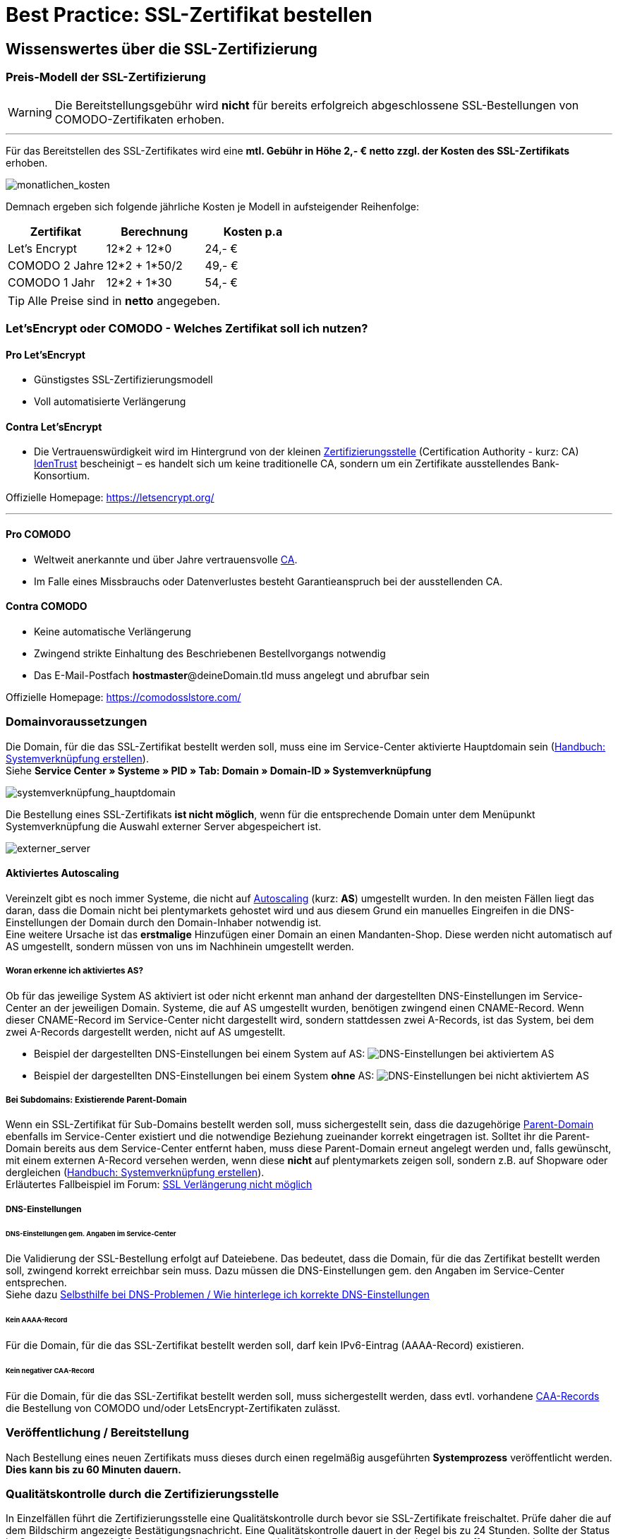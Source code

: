 = Best Practice: SSL-Zertifikat bestellen
:lang: de
:keywords: SSL, Let's_Encrypt, let's_enrypt, Lets_Encrypt, lets_encrypt, COMODO, comodo
:position: 1

== Wissenswertes über die SSL-Zertifizierung

=== Preis-Modell der SSL-Zertifizierung

WARNING: Die Bereitstellungsgebühr wird *nicht* für bereits erfolgreich abgeschlossene SSL-Bestellungen von COMODO-Zertifikaten erhoben.

''''
Für das Bereitstellen des SSL-Zertifikates wird eine *mtl. Gebühr in Höhe 2,- € netto zzgl. der Kosten des SSL-Zertifikats* erhoben.

image:assets/monatlichen_kosten.png[monatlichen_kosten]


Demnach ergeben sich folgende jährliche Kosten je Modell in aufsteigender Reihenfolge:

[options="header,footer"]
|===
|Zertifikat     |Berechnung     | Kosten p.a
|Let's Encrypt  | 12*2 + 12*0   | 24,- €
|COMODO 2 Jahre | 12*2 + 1*50/2 | 49,- €
|COMODO 1 Jahr  | 12*2 + 1*30   | 54,- €
|===

TIP: Alle Preise sind in *netto* angegeben.

=== Let’sEncrypt oder COMODO - Welches Zertifikat soll ich nutzen?

==== Pro Let’sEncrypt
* Günstigstes SSL-Zertifizierungsmodell
* Voll automatisierte Verlängerung

==== Contra Let’sEncrypt
* Die Vertrauenswürdigkeit wird im Hintergrund von der kleinen link:https://de.wikipedia.org/wiki/Zertifizierungsstelle[Zertifizierungsstelle]  (Certification Authority - kurz: CA) link:https://www.identrust.com[IdenTrust] bescheinigt – es handelt sich um keine traditionelle CA, sondern um ein Zertifikate ausstellendes Bank-Konsortium.

Offizielle Homepage: link:https://letsencrypt.org/[]

'''

==== Pro COMODO
* Weltweit anerkannte und über Jahre vertrauensvolle link:https://de.wikipedia.org/wiki/Zertifizierungsstelle[CA].
* Im Falle eines Missbrauchs oder Datenverlustes besteht Garantieanspruch bei der ausstellenden CA.

==== Contra COMODO
* Keine automatische Verlängerung
* Zwingend strikte Einhaltung des Beschriebenen Bestellvorgangs notwendig
* Das E-Mail-Postfach *hostmaster*@deineDomain.tld muss angelegt und abrufbar sein

Offizielle Homepage: link:https://comodosslstore.com/[]

=== Domainvoraussetzungen
Die Domain, für die das SSL-Zertifikat bestellt werden soll, muss eine im Service-Center aktivierte Hauptdomain sein (link:https://knowledge.plentymarkets.com/basics/arbeiten-mit-plentymarkets/plentymarkets-konto#_systemverkn%C3%BCpfung_erstellen[Handbuch: Systemverknüpfung erstellen]). +
Siehe *Service Center » Systeme » PID » Tab: Domain » Domain-ID » Systemverknüpfung*

image:assets/systemverknüpfung_hauptdomain.png[systemverknüpfung_hauptdomain]

Die Bestellung eines SSL-Zertifikats *ist nicht möglich*, wenn für die entsprechende Domain unter dem Menüpunkt Systemverknüpfung die Auswahl externer Server abgespeichert ist.

image:assets/externer_server.png[externer_server]

==== Aktiviertes Autoscaling
Vereinzelt gibt es noch immer Systeme, die nicht auf link:https://aws.amazon.com/de/autoscaling/[Autoscaling] (kurz: *AS*) umgestellt wurden. In den meisten Fällen liegt das daran, dass die Domain nicht bei plentymarkets gehostet wird und aus diesem Grund ein manuelles Eingreifen in die DNS-Einstellungen der Domain durch den Domain-Inhaber notwendig ist. +
Eine weitere Ursache ist das *erstmalige* Hinzufügen einer Domain an einen Mandanten-Shop. Diese werden nicht automatisch auf AS umgestellt, sondern müssen von uns im Nachhinein umgestellt werden.

===== Woran erkenne ich aktiviertes AS?
Ob für das jeweilige System AS aktiviert ist oder nicht erkennt man anhand der dargestellten DNS-Einstellungen im Service-Center an der jeweiligen Domain. Systeme, die auf AS umgestellt wurden, benötigen zwingend einen CNAME-Record. Wenn dieser CNAME-Record im Service-Center nicht dargestellt wird, sondern stattdessen zwei A-Records, ist das System, bei dem zwei A-Records dargestellt werden, nicht auf AS umgestellt.

* Beispiel der dargestellten DNS-Einstellungen bei einem System auf AS:
image:assets/identify_set_as.png[DNS-Einstellungen bei aktiviertem AS]

* Beispiel der dargestellten DNS-Einstellungen bei einem System *ohne* AS:
image:assets/identify_non_set_as.png[DNS-Einstellungen bei nicht aktiviertem AS]

===== Bei Subdomains: Existierende Parent-Domain
Wenn ein SSL-Zertifikat für Sub-Domains bestellt werden soll, muss sichergestellt sein, dass die dazugehörige link:https://de.wikipedia.org/wiki/Domain_(Internet)[Parent-Domain] ebenfalls im Service-Center existiert und die notwendige Beziehung zueinander korrekt eingetragen ist.
Solltet ihr die Parent-Domain bereits aus dem Service-Center entfernt haben, muss diese Parent-Domain erneut angelegt werden und, falls gewünscht, mit einem externen A-Record versehen werden, wenn diese *nicht* auf plentymarkets zeigen soll, sondern z.B. auf Shopware oder dergleichen (link:https://knowledge.plentymarkets.com/basics/arbeiten-mit-plentymarkets/plentymarkets-konto#_systemverkn%C3%BCpfung_erstellen[Handbuch: Systemverknüpfung erstellen]). +
Erläutertes Fallbeispiel im Forum: link:https://forum.plentymarkets.com/t/ssl-verlaengerung-nicht-moeglich/501453/4?u=marvin.moldenhauer[SSL Verlängerung nicht möglich]

===== DNS-Einstellungen
====== DNS-Einstellungen gem. Angaben im Service-Center
Die Validierung der SSL-Bestellung erfolgt auf Dateiebene.
Das bedeutet, dass die Domain, für die das Zertifikat bestellt werden soll, zwingend korrekt erreichbar sein muss. Dazu müssen die DNS-Einstellungen gem. den Angaben im Service-Center entsprechen. +
Siehe dazu link:https://forum.plentymarkets.com/t/selbsthilfe-bei-dns-problemen-wie-hinterlege-ich-korrekte-dns-einstellungen/65559[Selbsthilfe bei DNS-Problemen / Wie hinterlege ich korrekte DNS-Einstellungen]

====== Kein AAAA-Record
Für die Domain, für die das SSL-Zertifikat bestellt werden soll, darf kein IPv6-Eintrag (AAAA-Record) existieren.

====== Kein negativer CAA-Record
Für die Domain, für die das SSL-Zertifikat bestellt werden soll, muss sichergestellt werden, dass evtl. vorhandene link:https://de.wikipedia.org/wiki/DNS_Certification_Authority_Authorization[CAA-Records] die Bestellung von COMODO und/oder LetsEncrypt-Zertifikaten zulässt.

=== Veröffentlichung / Bereitstellung
Nach Bestellung eines neuen Zertifikats muss dieses durch einen regelmäßig ausgeführten *Systemprozess* veröffentlicht werden. *Dies kann bis zu 60 Minuten dauern.*

=== Qualitätskontrolle durch die Zertifizierungsstelle
In Einzelfällen führt die Zertifizierungsstelle eine Qualitätskontrolle durch bevor sie SSL-Zertifikate freischaltet. Prüfe daher die auf dem Bildschirm angezeigte Bestätigungsnachricht. Eine Qualitätskontrolle dauert in der Regel bis zu 24 Stunden. Sollte der Status im Service-Center nach 24 Stunden nicht *done* lauten, melde Dich im Forum unter Angabe der betroffenen Domain.

=== Gültigkeitsdauer

==== Gültigkeitsdauer für Let’sEncrypt-Zertifikate
* SSL-Zertifikate von *Let’sEncrypt* sind jeweils *90 Tage* gültig.
* Alle *60 Tage* wird das Zertifikat *erneuert.*

[options="header,footer"]
|===
|Ausstellungsdatum  |gültig bis | Erneuerungsdatum
|01.01.18           | 01.04.18  | 02.03.18
|02.03.18           | 31.05.18  | 01.05.18
|01.05.18           | 30.07.18  | 30.06.18
|30.06.18           | 28.09.18   | 29.08.18
|29.08.18           | 27.11.18	| 28.10.18
|28.10.18           | 26.01.19	| 27.12.18
|27.12.18           | 27.03.19	| 25.02.19
|===

===== Let’sEncrypt kündigen
Die Kündigung des Let’sEncrypt-Zertifikats sorgt dafür, dass keine Erneuerung stattfindet.
Die Laufzeit des aktuell ausgestellten Zertifikats wird dadurch nicht beeinflusst.
[options="header,footer"]
|===
|Ausstellungsdatum  |gültig bis | Erneuerungsdatum
|01.01.18           | 01.04.18  | 02.03.18
|02.03.18           | 31.05.18  | 01.05.18
|===

====== Kündigung am 18.05.2018
Die letzte Erneurung des SSL-Zertifikats fand am 01.05.2018 statt. Demnach ist das SSL-Zertifikat ab dem Datum 90 Tage gültig. Nach Ablauf der 90 Tage wird die entsprechende Domain nicht mehr per HTTPS ausgeliefert und wird demnach als _Nicht sicher_ eingestuft.

[options="header,footer"]
|===
|Ausstellungsdatum  |gültig bis | Erneuerungsdatum
|01.05.18           | 30.07.18  | entfällt wg. Kündigung
|===

image:assets/ssl-zertifikat_deaktivieren.png[ssl-zertifikat_deaktivieren]

==== Gültigkeitsdauer für COMODO-Zertifikate
Die Gültigkeitsdauer von neu bestellten Zertifikaten beginnt mit dem Datum der Bestätigung der Zertifizierungsstelle. Eine eventuelle Restlaufzeit des vorherigen Zertifikats kann nicht übernommen werden.

Die Laufzeit des SSL-Zertifikats wird während des Bestellprozesses zur Auswahl gestellt:

* 1 Jahr 
* 2 Jahre

=== Verlängerung des SSL-Zertifikats

==== Verlängerung für Let’sEncrypt-Zertifikate
Die Verlängerung der Let’sEncrypt-SSL-Zertifikate findet vollautomatisch statt, bis es im Service-Center durch das Entfernen des Hakens gekündigt wird.

==== Verlängerung für COMODO-Zertifikate
Ein von COMODO ausgestelltes SSL-Zertifikat verlängert sich *nicht automatisch*
→ Es muss nach Ende der Laufzeit (mindestens 1 Jahr) neu geordert werden.

14 Tage vor offiziellem Ablaufdatum des Zertifikats (siehe Service-Center) wird eine Erinnerungs-E-Mail an die Hostmaster-Adresse gesendet.

Zusätzlich besteht die Möglichkeit, sich per E-Mail erinnern zu lassen. Eine kostenfreie Möglichkeit stellt der Dienst http://letsmonitor.org/ dar.

=== Gekündigte Domains und Testdomains
Für bereits *_gekündigte_* Domains, sowie für *_Startup-Domains_* bzw. *_Test-Subdomains_* (d.h. Domains mit den Bestandteilen _plenty-test-drive.eu, plentymarkets-x1.com, plentymarkets-cloud01/02.com_ etc.,) können *_keine SSL-Zertifikate bestellt* werden_*.

=== Domainvalidierte /-bezogene Zertifikate
SSL-Zertifikate sind domaingebunden. Das bedeutet, dass beispielsweise bei Umstellung der Hauptdomain das aktuelle Zertifikat _inaktiv_ geschaltet wird, da eine neue Hauptdomain ohne bestelltes Zertifikat vorliegt.
Inaktiv bedeutet nicht gelöscht - Sollte die Hauptdomain erneut auf die Domain umgestellt werden, die bereits ein SSL-Zertifikat besaß, kann dieses im Service Center wieder aktiviert werden, sofern das SSL-Zertifikat noch gültig ist.

=== Domainumzug, PKI, SSL-Zertifikat verschieben / transferieren
SSL-Zertifikate können bei einem Domainumzug zu plentymarkets *nicht* mitgenommen werden. Aufgrund der technischen Gegebenheiten ist die Bestellung nur innerhalb unserer link:https://de.wikipedia.org/wiki/Public-Key-Infrastruktur[Public-Key-Infrastruktur] möglich.

Dies gilt für *_beide Richtungen_*. Sowohl von *_extern zu plentymarkets_*, als auch von *_plentymarkets zu extern_*. Ein über plentymarkets gebuchtes SSL-Zertifikat muss *_systemnah_* liegen und kann bei einem Domaintransfer nicht mitgenommen werden. Ein Export der Zertifikatsdaten (geheimer Private-Key) ist *nicht* möglich. Auch ein “Transfer” eines SSL-Zertifikats von einer Domain(-ID) auf eine andere ist nicht möglich (siehe Punkt <<Veröffentlichung / Bereitstellung>>).

CAUTION: Um die gewünschte Domain mit einem gültigen SSL-Zertifikat auszuliefern, siehe ab <<Schritt für Schritt zum SSL-Zertifikat>>.

=== Wildcard-Zertifikate
Das Ausstellen von sogenannten Wildcard-SSL-Zertifikaten ist in unserer Infrastruktur nicht möglich.

== Schritt für Schritt zum SSL-Zertifikat

=== SSL-Zertifikat von Let’sEncrypt

==== Wie gelange ich zum Bestellvorgang?
Logge Dich über dein Backend oder den folgenden Link in Dein Service-Center ein: https://www.plentymarkets.eu/my-account/

Für den Login benötigst Du die E-Mail-Adresse, die Du auf Deiner Rechnung findest und das dazugehörige Passwort. Wenn Du das Passwort nicht (mehr) kennst, benutze die Funktion zum Zurücksetzen des Passworts.

==== Wie bestelle ich erfolgreich ein SSL-Zertifikat von Let’sEncrypt?

IMPORTANT: Sobald der Haken gesetzt wurde erfolgt KEINE Sicherheitsabfrage - Das SSL-Zertifikat wird verbindlich bestellt.


IMPORTANT: Es ist zwingend notwendig, dass die DNS-Einstellungen der Domain, für die das SSL-Zertifikat bestellt werden soll, den Angaben in Deinem Service-Center entsprechen - siehe auch link:https://forum.plentymarkets.com/t/selbsthilfe-bei-dns-problemen-wie-hinterlege-ich-korrekte-dns-einstellungen/65559[Selbsthilfe bei DNS-Problemen / Wie hinterlege ich korrekte DNS-Einstellungen].

image:assets/ssl-zertifikat_bestellen.png[ssl-zertifikat_bestellen]

=== SSL-Zertifikat von COMODO

==== Wie gelange ich zum Bestellvorgang?
Vor der Bestellung eines SSL-Zertifikates muss die E-Mail-Adresse *hostmaster*@*deineDomain.tld* angelegt werden, falls dies noch nicht geschehen ist. An diese Adresse werden die beiden im nachfolgenden Schritt beschriebenen E-Mails im Anschluss an die Bestellung versendet.

''''

*WICHTIG:*
Falls eine Weiterleitung für die o.g. Email-Adresse eingerichtet wurde, sollte diese vorübergehend deaktiviert werden, um den Erhalt der Emails gewährleisten zu können. Im Falle eines Kontos bei https://mailbox.org

''''
image:assets/mailbox_postfach_erstellen.png[mailbox_postfach_erstellen]

Um E-Mail-Konten im plentymarkets-Backend anlegen zu können, muss zunächst der E-Mail-Provider auf https://mailbox.org gewechselt werden, *oder* die Anlage des Postfachs hostmaster@deineDomain.de bei einem Mailprovider Deiner Wahl getätigt werden.
Wie dieses Postfach eingerichtet wird haben wir hier erklärt: link:https://forum.plentymarkets.com/t/umzug-zu-mailbox-org-leitfaden/25678[Umzug zu mailbox.org - Leitfaden]

Anschließend loggen wir uns *über das plenty-Backend* ins Service-Center ein:
*Start » plentymarkets-Konto » Service-Center*

image:assets/backend_service-center.png[backend_service-center]

==== Wie bestelle ich erfolgreich ein SSL-Zertifikat von COMODO?

IMPORTANT: *WICHTIG UND UNBEDINGT BEACHTEN:*
Während des gesamten Bestellprozesses muss man mit ein und demselben Browser im Service-Center eingeloggt bleiben. Erst *nachdem der Vorgang komplett* abgeschlossen wurde, kann man sich ausloggen.

Nun kann der eigentliche Bestellvorgang starten. Man öffnet nun das System und die gewünschte Hauptdomain.
image:assets/comodo_bestellen_service-center.png[comodo_bestellen_service-center]

Der folgende Dialog erscheint:
image:assets/comodo_bestellen_service-center_bestaetigen.png[comodo_bestellen_service-center_bestaetigen]

Nach dem Klick auf *“Bestellung fortsetzen”* wird die erste Validierungsmail versendet:
image:assets/ssl_email_versendet.png[ssl_email_versendet]

''''
In dieser Email befindet sich ein Bestätigungslink. Nach dem Anklicken dieses Links wird man automatisch ins Service-Center eingeloggt und zur Domain weitergeleitet.

[TIP] 
.*Mögliche Fehlerquellen*
====
. _Beim Klicken auf den Link wird ein anderer Browser geöffnet als der, den ich sonst immer verwende._
.. *Lösung:* Führe den gesamten Bestellvorgang erneut mit dem Browser aus, der sich beim Anklicken des Bestätigungslinks geöffnet hat.
_Beim Klicken auf den Link werde ich nicht automatisch ins Service-Center eingeloggt und zur Domain weitergeleitet._
.. *Lösung:* Es kann passieren, dass Du nach einer gewissen Zeit automatisch wegen Inaktivität ausgeloggt wirst. Logge Dich vorsichtshalber *vor* dem Anklicken des Links noch einmal im Service-Center ein. Weiterhin ist es ratsam ein mal den gesamten *Browsercache* und alle *Cookies* zu *löschen* gem. Punkt <<Was kann bei der Bestellung schiefgehen?>> in der nachfolgenden Anleitung: link:https://forum.plentymarkets.com/t/loeschen-des-lokalen-dns-cache/64288[Löschen des lokalen DNS-Cache]
====

==== Der erfolgreiche Abschluss der Bestellung und die Validierung durch den SSL-Provider
Nach Betätigung des Links in der von plentymarkets verschickten Bestätigungsmail wird man automatisch eingeloggt und zur Domain weitergeleitet.

Hier muss die gewünschte Laufzeit des Zertifikats (1 Jahr / 2 Jahre) ausgesucht und der Button 
image:assets/button_ssl_bestellen.png[button_ssl_bestellen] 
betätigt werden.

image:assets/ssl-zertifikat_bestellen_auswahl.png[ssl-zertifikat_bestellen_auswahl]

Daraufhin erscheint folgende Meldung:

image:assets/ssl-zertifikat_bestellt.png[ssl-zertifikat_bestellt]

''''
Im Anschluss sendet die Zertifizierungsstelle (COMODO) eine *zweite* E-Mail an *hostmaster@deineDomain.de*.
In dieser E-Mail sind die Bestellinformationen zusammengefasst und der darin enthaltene Link mit der Bezeichnung _here_ muss angeklickt werden (*beachte die in <<Was kann bei der Bestellung schiefgehen?>> beschriebenen möglichen Fehlerquellen*).
Folge den Anweisung des Bildes.

image:assets/ssl-zertifikat_email_comodo.png[ssl-zertifikat_email_comodo]

Man wird auf die Bestätigungsseite der Zertifizierungsstelle geleitet:

image:assets/ssl-zertifikat_comodo_key.png[ssl-zertifikat_comodo_key]

Durch das Einfügen des Codes aus der E-Mail und per Klick auf *Next >* wird die Bestellung finalisiert.

[IMPORTANT]
====
Beide E-Mails müssen unbedingt bestätigt werden!
====

Sobald der Status im Service-Center *done* lautet, ist der Vorgang abgeschlossen und die Domain wird nach dem nächsten Systemprozess über *HTTPS* sicher ausgeliefert.

image:assets/ssl-zertifikat_status_done.png[ssl-zertifikat_status_done]

== Was kann bei der Bestellung schiefgehen?

=== Wieso bekomme ich keine erste und/oder zweite Bestätigungsmail?
* Das Postfach hostmaster@deineDomain.tld wurde nicht angelegt bzw. ist nicht erreichbar
* Überprüfe, ob eine Weiterleitung für das Postfach hostmaster@deineDomain.tld eingerichtet wurde und deaktiviere diese (vorübergehend).
* Überprüfe Deinen Spam-Ordner
* Die *zweite* Validierungsmail vom SSL-Provider wird erst *nach* Auswahl des Zertifikats versendet
* Die Bestätigungslinks wurden nicht im selben Browser bestätigt, oder die Sitzung wurde beendet.

[TIP]
.*Mögliche Fehlerquellen*
====
. _Beim Klicken auf den Link wird ein anderer Browser geöffnet als der, den ich sonst immer verwende._
.. *Lösung:* Führe den gesamten Bestellvorgang erneut mit dem Browser aus, der sich beim Anklicken des Bestätigungslinks geöffnet hat.
_Beim Klicken auf den Link werde ich nicht automatisch ins Service-Center eingeloggt und zur Domain weitergeleitet._
.. *Lösung:* Es kann passieren, dass Du nach einer gewissen Zeit automatisch wegen Inaktivität ausgeloggt wirst. Logge Dich vorsichtshalber *vor* dem Anklicken des Links noch einmal im Service-Center ein. Weiterhin ist es ratsam ein mal den gesamten *Browsercache* und alle *Cookies* zu *löschen* gem. Punkt <<Was kann bei der Bestellung schiefgehen?>> in der nachfolgenden Anleitung: link:https://forum.plentymarkets.com/t/loeschen-des-lokalen-dns-cache/64288[Löschen des lokalen DNS-Cache]
====

=== Wieso lautet der Status im Service-Center “ordered”?
Der im Service-Center benannte Status *ordered* bedeutet, dass die erste Validierungsmail erfolgreich bestätigt wurde. Nach dem Klick auf den Button `Jetzt bestellen` wechselt der Status zu “ordered”. Der Status bleibt so lange auf “ordered”, bis die zweite Validierungsmail erfolgreich bestätigt wurde.
Sollte das E-Mail-Konto korrekt eingerichtet sein und sich die zweite E-Mail weder im Posteingang, noch im Spam-Ordner befinden, melde Dich im nachfolgenden Thread und bitte um die erneute Einleitung zum Versand der *zweiten* Validierungsmail: link:https://forum.plentymarkets.com/t/ssl-status-ordered-2-mail-kommt-nicht/64536[Bestellung SSL - Status “ordered”, 2. Mail kommt nicht]

Erst, nachdem die zweite Validierungsmail erfolgreich bestätigt wurde, wird der Status auf done aktualisiert und die Bestellung war erfolgreich.

=== Wieso lautet der Status im Service-Center “cancelled”?
Nach spätestens 4 Wochen sind die Validierungsmails ungültig und können nicht mehr bestätigt werden. Der Status wird vom Provider auf *cancelled* gesetzt.
Sofern diese Frist nicht eingehalten wurde, kann im Falle einer Kontobelastung der Support im Forum kontaktiert werden. Das bereits bezahlte, aber nicht final bestätigte Zertifikat, wird gutgeschrieben.

Der Bestellvorgang muss erneut durchgeführt werden.

== Häufig gestellte Fragen (FAQ)

[qanda]
*Ich habe LetsEncrypt bereits vor mehreren Stunden bestellt, meine Seite wird aber noch immer nicht als sicher eingestuft - Was kann ich machen?*::
.. *Option 1:* Nachdem die Bestellung im Service-Center der Status “done” erhalten hat muss der lokale Browser-Cache geleert werden (link:https://forum.plentymarkets.com/t/loeschen-des-lokalen-dns-cache/64288[Löschen des lokalen Browser- und/oder DNS-Cache]), damit das zwischengespeicherte Zertifikat aktualisiert wird.
.. *Option 2:* Evtl. liegt bei der Erreichbarkeit Deiner Domain ein Problem vor und das Zertifikat kann deswegen nicht korrekt ausgeliefert werden. Du kannst auf der nachfolgenden Seite prüfen, ob eine Installation von LetsEncrypt für Deine Domain möglich ist: https://letsdebug.net/ >> *Validation method: HTTP-01*. Falls dort eine Fehlermeldung ausgegeben wird kannst Du uns diese gern im Forum mitteilen, damit wir den Sachverhalt prüfen können.

*Ich möchte von COMODO auf LetsEncrypt umsteigen - was ist zu beachten?*::
.. Im Falle einer Bestellung von Let’sEncrypt bei einem bereits aktiven SSL-Zertifikat von COMODO (alias RapidSSL), wird das COMODO-Zertifikat durch das von Let’sEncrypt ersetzt! Das “alte” Zertifikat wird jedoch nicht gelöscht, sondern auf inaktiv geschaltet. Eine Reaktivierung innerhalb des Gültigkeitszeitraums ist durch @plenty-Cloud möglich. Es kann sein, dass die Domain für maximal 1h als “nicht sicher” eingestuft wird, wenn das LetsEncrypt-Zertifikat gerade erst bestellt wurde, da dies nach der Bestellung angefordert, generiert und installiert werden muss. Nachdem die Bestellung im Service-Center der Status “done” erhalten hat muss der lokale Browser-Cache geleert werden, damit das zwischengespeicherte Zertifikat aktualisiert wird.




